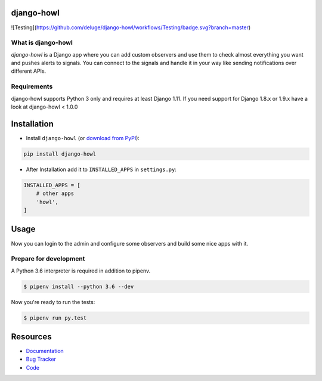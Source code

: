 django-howl
===========

.. image:: https://badge.fury.io/py/django-howl.svg
    :target: https://badge.fury.io/py/django-howl

.. image:: https://github.com/deluge/django-howl/workflows/Testing/badge.svg?branch=master
    :target: https://github.com/deluge/django-howl/actions?query=workflow%3ATesting

![Testing](https://github.com/deluge/django-howl/workflows/Testing/badge.svg?branch=master)

.. image:: https://codecov.io/gh/deluge/django-howl/branch/master/graph/badge.svg
  :target: https://codecov.io/gh/deluge/django-howl

.. image:: https://readthedocs.org/projects/django-howl/badge/?version=latest
  :target: http://django-howl.readthedocs.org/en/latest/?badge=latest
  :alt: Documentation Status


What is django-howl
-------------------

`django-howl` is a Django app where you can add custom observers and use them to check almost everything you want and pushes alerts to signals. You can connect to the signals and handle it in your way like sending notifications over different APIs.


Requirements
------------

django-howl supports Python 3 only and requires at least Django 1.11.
If you need support for Django 1.8.x or 1.9.x have a look at django-howl < 1.0.0


Installation
============

* Install ``django-howl`` (or `download from PyPI <http://pypi.python.org/pypi/django-howl>`_):

.. code-block:: python

    pip install django-howl

* After Installation add it to ``INSTALLED_APPS`` in ``settings.py``:

.. code-block:: python

    INSTALLED_APPS = [
        # other apps
        'howl',
    ]


Usage
=====

Now you can login to the admin and configure some observers and build some nice apps
with it.


Prepare for development
-----------------------

A Python 3.6 interpreter is required in addition to pipenv.

.. code-block:: shell

    $ pipenv install --python 3.6 --dev


Now you're ready to run the tests:

.. code-block:: shell

    $ pipenv run py.test


Resources
=========

* `Documentation <https://django-howl.readthedocs.org/>`_
* `Bug Tracker <https://github.com/deluge/django-howl/issues>`_
* `Code <https://github.com/deluge/django-howl/>`_
